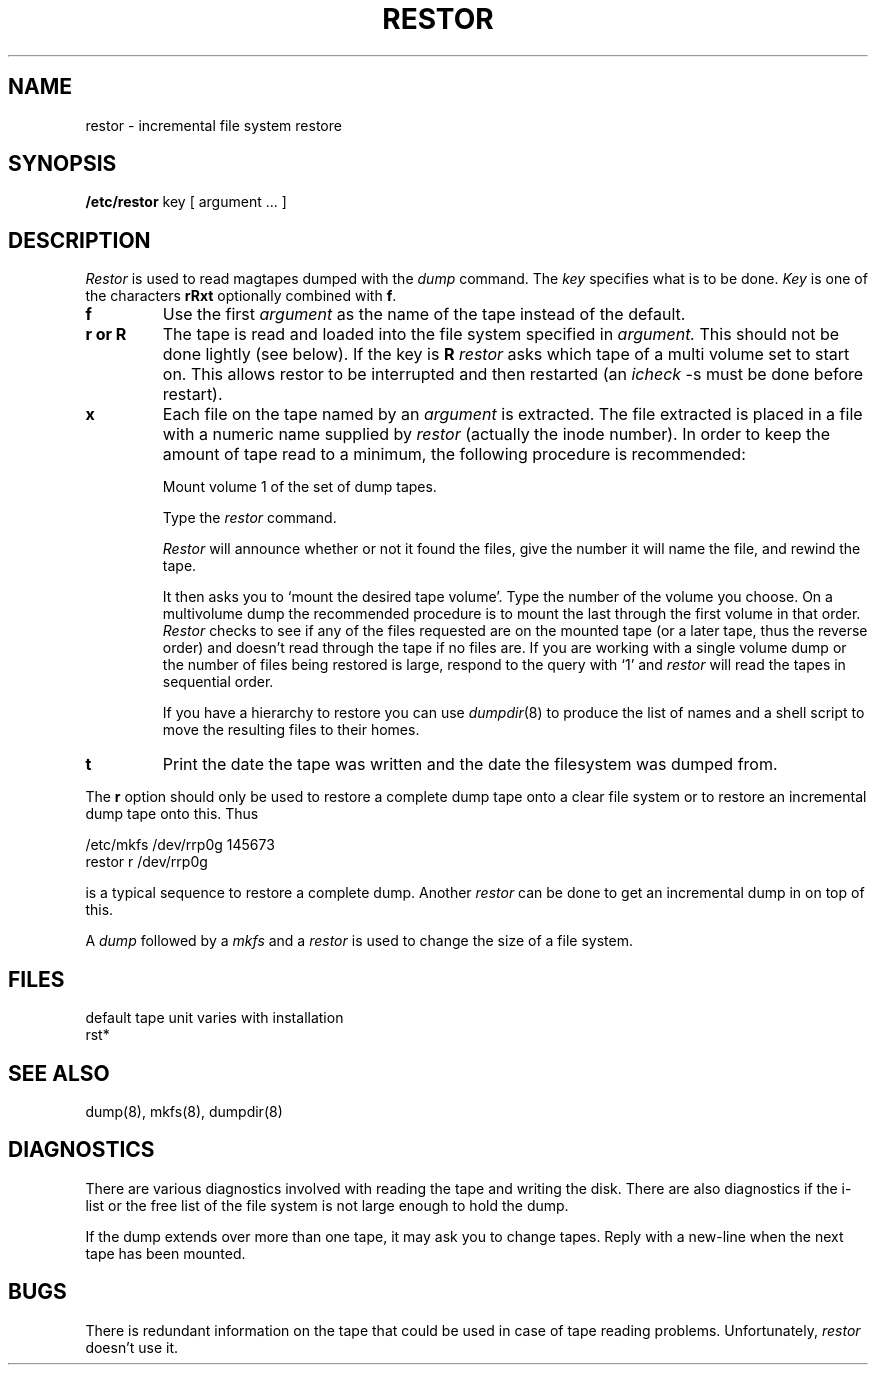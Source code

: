 .\" Copyright (c) 1980 Regents of the University of California.
.\" All rights reserved.  The Berkeley software License Agreement
.\" specifies the terms and conditions for redistribution.
.\"
.\"	@(#)restore.8	4.1 (Berkeley) 04/27/85
.\"
.TH RESTOR 8 "4/1/81"
.UC 4
.SH NAME
restor \- incremental file system restore
.SH SYNOPSIS
.B /etc/restor
key [ argument ... ]
.SH DESCRIPTION
.I Restor
is used to read magtapes dumped with the
.I dump
command.
The
.I key
specifies what is to be done.
.I Key
is one of the characters
.B rRxt
optionally combined with
.BR f .
.TP
.B  f
Use the first
.I argument
as the name of the tape instead
of the default.
.TP
.B  r or R
The tape
is read and loaded into the file system
specified in
.I argument.
This should not be done lightly (see below).
If the key is
.B R
.I restor
asks which tape of a multi volume set to start on.
This allows restor to be interrupted and then
restarted (an
.I icheck
\-s must be done before restart).
.TP
.B  x
Each file on the
tape named by an 
.I argument
is extracted.
The file extracted is placed in a file with a numeric name
supplied by
.I restor
(actually the inode number).
In order to keep the amount of tape read to a minimum,
the following procedure is recommended:
.IP
Mount volume 1 of the set of dump tapes.
.IP
Type the
.I restor
command.
.IP
.I Restor
will announce whether or not it found the files,
give the number it will name the file, and rewind the tape.
.IP
It then
asks you to `mount the desired tape volume'.
Type the number of the volume you choose.
On a
multivolume dump the recommended procedure is to mount the
last through the first volume in that order.
.I Restor
checks to see if any of the files requested are on the
mounted tape (or a later tape, thus the reverse order) and doesn't
read through the tape if no files are.
If you are working with a single volume dump or the number of files
being restored is large, respond to the query with `1' and
.I restor
will read the tapes in sequential order.
.IP
If you have a hierarchy to restore you can use
.IR dumpdir (8)
to produce the list of names and a shell script to move
the resulting files to their homes.
.TP
.B t
Print the date the tape was written and the date
the filesystem was dumped from.
.PP
The
.B r
option should only be used to restore
a complete dump tape onto a clear file system
or to restore an incremental dump tape onto this.
Thus
.PP
	/etc/mkfs /dev/rrp0g 145673
.br
	restor r /dev/rrp0g
.PP
is a typical sequence to restore a complete dump.
Another
.I restor
can be done to get an incremental dump
in on top of this.
.PP
A
.I dump
followed by a
.I mkfs
and a
.I restor
is used to
change the size of a file system.
.SH FILES
default tape unit varies with installation
.br
rst*
.SH "SEE ALSO"
dump(8), mkfs(8), dumpdir(8)
.SH DIAGNOSTICS
There are various diagnostics
involved with reading the tape and writing the disk.
There are also diagnostics if the i-list or the free list
of the file system is not large enough to hold the dump.
.PP
If the dump extends over more than one tape,
it may ask you to change tapes.
Reply with a new-line when the next tape has been mounted.
.SH BUGS
There is redundant information on the tape
that could be used in case of tape reading problems.
Unfortunately,
.I restor
doesn't use it.
